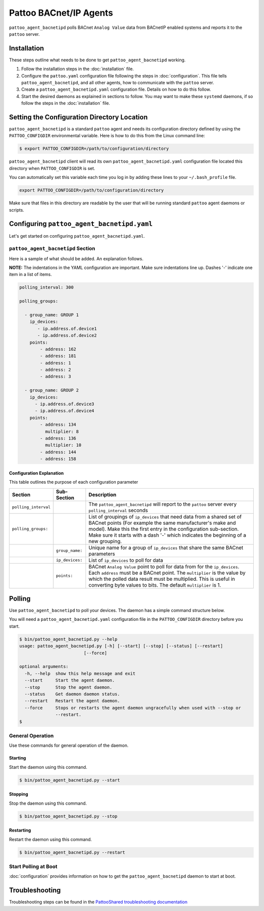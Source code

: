 
Pattoo BACnet/IP Agents
=======================

``pattoo_agent_bacnetipd`` polls BACnet ``Analog Value`` data from BACnetIP enabled systems and reports it to the ``pattoo`` server.

Installation
------------

These steps outline what needs to be done to get ``pattoo_agent_bacnetipd`` working.

#. Follow the installation steps in the :doc:`installation` file.
#. Configure the ``pattoo.yaml`` configuration file following the steps in :doc:`configuration`. This file tells ``pattoo_agent_bacnetipd``, and all other agents, how to communicate with the ``pattoo`` server.
#. Create a ``pattoo_agent_bacnetipd.yaml`` configuration file. Details on how to do this follow.
#. Start the desired daemons as explained in sections to follow. You may want to make these ``systemd`` daemons, if so follow the steps in the :doc:`installation` file.

Setting the  Configuration Directory Location
---------------------------------------------

``pattoo_agent_bacnetipd`` is a standard ``pattoo`` agent and needs its configuration directory defined by using the ``PATTOO_CONFIGDIR`` environmental variable. Here is how to do this from the Linux command line:

.. code-block:: bash

   $ export PATTOO_CONFIGDIR=/path/to/configuration/directory

``pattoo_agent_bacnetipd`` client will read its own ``pattoo_agent_bacnetipd.yaml`` configuration file located this directory when ``PATTOO_CONFIGDIR`` is set.

You can automatically set this variable each time you log in by adding these lines to your ``~/.bash_profile`` file.

.. code-block:: bash

   export PATTOO_CONFIGDIR=/path/to/configuration/directory

Make sure that files in this directory are readable by the user that will be running standard ``pattoo`` agent daemons or scripts.


Configuring ``pattoo_agent_bacnetipd.yaml``
-------------------------------------------

Let's get started on configuring ``pattoo_agent_bacnetipd.yaml``.

``pattoo_agent_bacnetipd`` Section
^^^^^^^^^^^^^^^^^^^^^^^^^^^^^^^^^^

Here is a sample of what should be added. An explanation follows.

**NOTE:** The indentations in the YAML configuration are important. Make sure indentations line up. Dashes '-' indicate one item in a list of items.

.. code-block:: yaml

   polling_interval: 300

   polling_groups:

     - group_name: GROUP 1
       ip_devices:
          - ip.address.of.device1
          - ip.address.of.device2
       points:
           - address: 162
           - address: 181
           - address: 1
           - address: 2
           - address: 3

     - group_name: GROUP 2
       ip_devices:
         - ip.address.of.device3
         - ip.address.of.device4
       points:
           - address: 134
             multiplier: 8
           - address: 136
             multiplier: 10
           - address: 144
           - address: 158


Configuration Explanation
~~~~~~~~~~~~~~~~~~~~~~~~~

This table outlines the purpose of each configuration parameter

.. list-table::
   :header-rows: 1

   * - Section
     - Sub-Section
     - Description
   * - ``polling_interval``
     -
     - The ``pattoo_agent_bacnetipd`` will report to the ``pattoo`` server every ``polling_interval`` seconds
   * - ``polling_groups:``
     -
     - List of groupings of ``ip_devices`` that need data from a shared set of BACnet points (For example the same manufacturer's make and model).  Make this the first entry in the configuration sub-section. Make sure it starts with a dash '-' which indicates the beginning of a new grouping.
   * -
     - ``group_name:``
     - Unique name for a group of ``ip_devices`` that share the same BACnet parameters
   * -
     - ``ip_devices:``
     - List of ``ip_devices`` to poll for data
   * -
     - ``points:``
     - BACnet ``Analog Value`` point to poll for data from for the ``ip_devices``. Each ``address`` must be a BACnet point. The ``multiplier`` is the value by which the polled data result must be multiplied. This is useful in converting byte values to bits. The default ``multiplier`` is 1.


Polling
-------

Use ``pattoo_agent_bacnetipd`` to poll your devices. The daemon has a simple command structure below.

You will need a ``pattoo_agent_bacnetipd.yaml`` configuration file in the ``PATTOO_CONFIGDIR`` directory before you start.

.. code-block:: bash

   $ bin/pattoo_agent_bacnetipd.py --help
   usage: pattoo_agent_bacnetipd.py [-h] [--start] [--stop] [--status] [--restart]
                            [--force]

   optional arguments:
     -h, --help  show this help message and exit
     --start     Start the agent daemon.
     --stop      Stop the agent daemon.
     --status    Get daemon daemon status.
     --restart   Restart the agent daemon.
     --force     Stops or restarts the agent daemon ungracefully when used with --stop or
                 --restart.
   $

General Operation
^^^^^^^^^^^^^^^^^
Use these commands for general operation of the daemon.

Starting
~~~~~~~~
Start the daemon using this command.

.. code-block:: bash

  $ bin/pattoo_agent_bacnetipd.py --start

Stopping
~~~~~~~~
Stop the daemon using this command.

.. code-block:: bash

    $ bin/pattoo_agent_bacnetipd.py --stop


Restarting
~~~~~~~~~~
Restart the daemon using this command.

.. code-block:: bash

    $ bin/pattoo_agent_bacnetipd.py --restart


Start Polling at Boot
^^^^^^^^^^^^^^^^^^^^^

:doc:`configuration` provides information on how to get the ``pattoo_agent_bacnetipd`` daemon to start at boot.

Troubleshooting
---------------

Troubleshooting steps can be found in the `PattooShared troubleshooting documentation <https://pattoo-shared.readthedocs.io/en/latest/troubleshooting.html>`_
